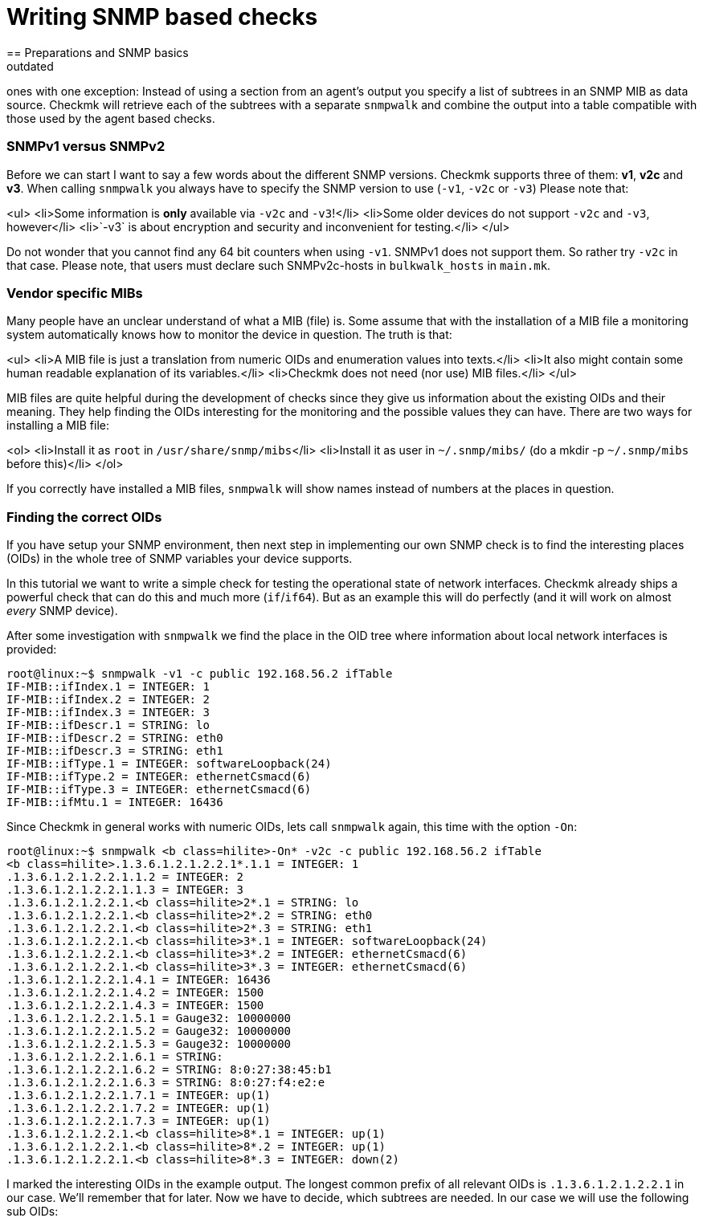 = Writing SNMP based checks
:description: In Checkmk, SNMP based checks work exactly like the agent based ones, except that you have to specify a list of subtrees in an SNMP MIB as data source.
:revdate: outdated
== Preparations and SNMP basics

[snmp|SNMP based checks] work exactly like the [devel_agentbased|agent based]
ones with one exception: Instead of using a section from an agent's output
you specify a list of subtrees in an SNMP MIB as data source.  Checkmk will
retrieve each of the subtrees with a separate `snmpwalk` and combine the
output into a table compatible with those used by the agent based checks.

=== SNMPv1 versus SNMPv2

Before we can start I want to say a few words about the different SNMP
versions.  Checkmk supports three of them: *v1*, *v2c* and
*v3*.  When calling `snmpwalk` you always have to specify the SNMP
version to use (`-v1`, `-v2c` or `-v3`) Please note that:

<ul>
<li>Some information is *only* available via `-v2c` and `-v3`!</li>
<li>Some older devices do not support `-v2c` and `-v3`, however</li>
<li>`-v3` is about encryption and security and inconvenient for testing.</li>
</ul>

Do not wonder that you cannot find any 64 bit counters when using
`-v1`. SNMPv1 does not support them. So rather try `-v2c`
in that case. Please note, that users must declare such SNMPv2c-hosts in `bulkwalk_hosts`
in `main.mk`.

=== Vendor specific MIBs

Many people have an unclear understand of what a MIB (file) is. Some assume that
with the installation of a MIB file a monitoring system automatically knows how
to monitor the device in question. The truth is that:

<ul>
<li>A MIB file is just a translation from numeric OIDs and enumeration values into texts.</li>
<li>It also might contain some human readable explanation of its variables.</li>
<li>Checkmk does not need (nor use) MIB files.</li>
</ul>

MIB files are quite helpful during the development of checks since they give
us information about the existing OIDs and their meaning. They help finding
the OIDs interesting for the monitoring and the possible values they can have.
There are two ways for installing a MIB file:

<ol>
<li>Install it as `root` in `/usr/share/snmp/mibs`</li>
<li>Install it as user in `~/.snmp/mibs/` (do a mkdir -p `~/.snmp/mibs` before this)</li>
</ol>

If you correctly have installed a MIB files, `snmpwalk` will show
names instead of numbers at the places in question.

=== Finding the correct OIDs

If you have setup your SNMP environment, then next step in implementing our
own SNMP check is to find the interesting places (OIDs) in the whole tree
of SNMP variables your device supports.

In this tutorial we want to write a simple check for testing the
operational state of network interfaces. Checkmk already ships a powerful
check that can do this and much more (`if`/`if64`). But as an
example this will do perfectly (and it will work on almost _every_ SNMP
device).

After some investigation with `snmpwalk` we find the place in the OID
tree where information about local network interfaces is provided:

[source,bash]
----
root@linux:~$ snmpwalk -v1 -c public 192.168.56.2 ifTable
IF-MIB::ifIndex.1 = INTEGER: 1
IF-MIB::ifIndex.2 = INTEGER: 2
IF-MIB::ifIndex.3 = INTEGER: 3
IF-MIB::ifDescr.1 = STRING: lo
IF-MIB::ifDescr.2 = STRING: eth0
IF-MIB::ifDescr.3 = STRING: eth1
IF-MIB::ifType.1 = INTEGER: softwareLoopback(24)
IF-MIB::ifType.2 = INTEGER: ethernetCsmacd(6)
IF-MIB::ifType.3 = INTEGER: ethernetCsmacd(6)
IF-MIB::ifMtu.1 = INTEGER: 16436
----

Since Checkmk in general works with numeric OIDs, lets call `snmpwalk`
again, this time with the option `-On`:

[source,bash]
----
root@linux:~$ snmpwalk <b class=hilite>-On* -v2c -c public 192.168.56.2 ifTable
<b class=hilite>.1.3.6.1.2.1.2.2.1*.1.1 = INTEGER: 1
.1.3.6.1.2.1.2.2.1.1.2 = INTEGER: 2
.1.3.6.1.2.1.2.2.1.1.3 = INTEGER: 3
.1.3.6.1.2.1.2.2.1.<b class=hilite>2*.1 = STRING: lo
.1.3.6.1.2.1.2.2.1.<b class=hilite>2*.2 = STRING: eth0
.1.3.6.1.2.1.2.2.1.<b class=hilite>2*.3 = STRING: eth1
.1.3.6.1.2.1.2.2.1.<b class=hilite>3*.1 = INTEGER: softwareLoopback(24)
.1.3.6.1.2.1.2.2.1.<b class=hilite>3*.2 = INTEGER: ethernetCsmacd(6)
.1.3.6.1.2.1.2.2.1.<b class=hilite>3*.3 = INTEGER: ethernetCsmacd(6)
.1.3.6.1.2.1.2.2.1.4.1 = INTEGER: 16436
.1.3.6.1.2.1.2.2.1.4.2 = INTEGER: 1500
.1.3.6.1.2.1.2.2.1.4.3 = INTEGER: 1500
.1.3.6.1.2.1.2.2.1.5.1 = Gauge32: 10000000
.1.3.6.1.2.1.2.2.1.5.2 = Gauge32: 10000000
.1.3.6.1.2.1.2.2.1.5.3 = Gauge32: 10000000
.1.3.6.1.2.1.2.2.1.6.1 = STRING:
.1.3.6.1.2.1.2.2.1.6.2 = STRING: 8:0:27:38:45:b1
.1.3.6.1.2.1.2.2.1.6.3 = STRING: 8:0:27:f4:e2:e
.1.3.6.1.2.1.2.2.1.7.1 = INTEGER: up(1)
.1.3.6.1.2.1.2.2.1.7.2 = INTEGER: up(1)
.1.3.6.1.2.1.2.2.1.7.3 = INTEGER: up(1)
.1.3.6.1.2.1.2.2.1.<b class=hilite>8*.1 = INTEGER: up(1)
.1.3.6.1.2.1.2.2.1.<b class=hilite>8*.2 = INTEGER: up(1)
.1.3.6.1.2.1.2.2.1.<b class=hilite>8*.3 = INTEGER: down(2)
----

I marked the interesting OIDs in the example output.  The longest common
prefix of all relevant OIDs is `.1.3.6.1.2.1.2.2.1` in our case. We'll
remember that for later. Now we have to decide, which subtrees are needed.
In our case we will use the following sub OIDs:

[cols=, ]
|===
<td class=tt>2</td><td>The name of the interface</td><td class=tt>3</td><td>The type of the interface</td><td class=tt>8</td><td>The operational state of the interface</td>|===

=== Declaration of the OIDs in the check file

Now let's create a check file with the name `mynics`. The needed OIDs
are declared in the array `snmp_info`. You specify a pair of

<ul>
<li>The base OID (= the prefix)</li>
<li>A python list with the sub OIDs to retrieve below this base OID</li>
</ul>

./usr/share/check_mk/checks/mynics

----snmp_info["mynics"] = ( ".1.3.6.1.2.1.2.2.1", [ "2", "3", "8" ] )
----

*Note*: If you are using OMD, then you put
your check files as site user directly into your site's local area into <nobr>`~/local/share/check_mk/checks`</nobr>.

As soon as an `snmp_info` entry exists for a check Checkmk knows
that it is of type SNMP (and not TCP). During inventory and during checking
Checkmk will fetch the three sub-OIDs `2`, `3` and `8`
below the prefix `.1.3.6.1.2.1.2.2.1` with three separate calls
to `snmpwalk`.

== The implementation of the check
=== Dummy implementation
Just as in [devel_agentbased|tutorial for agent based checks], we first write dummy functions
and output the data arriving at the inventory function. Here
is a complete check implementation:

.mynics

----def inventory_mynics(info):
   # Debug: lets see how the data we get looks like
   <b class=hilite>print info*
   return []

def check_mynics(item, params, info):
   return (3, "UNKNOWN - not yet implemented")

check_info["mynics"] = {
    "check_function"        : check_mynics,
    "inventory_function"    : inventory_mynics,
    "service_description"   : "NIC %s",
    "snmp_info"             : ( ".1.3.6.1.2.1.2.2.1", [ "2", "3", "8" ] )
}
----

An explanations of `check_info` for those who have not read the
[devel_agentbased|tutorial for agent based checks]:

<ul>
<li>The first entry is the check function</li>
<li>The second entry is the _Nagios service description_. The `%s` will be replaced
with the check item. If your check does not have an item (uses `None`) then you must not use a `%s`.</li>
<li>The third entry is `1` if the check outputs performance data and `0` otherwise.</li>
<li>The forth entry is the inventory function or `no_inventory_possible` if you check does not support
inventory.</li>
</ul>

We know that that declaration is a bit strange. This has historical reasons, of course. During the
version 1.1.11 it will probably cleaned up...

=== A first test of our check
Before we can try a first inventory, we _must_ declare the host
as an SNMP host in `main.mk`. Otherwise Checkmk will not
even contact the host via SNMP (this has changed in version 1.1.9.
Please read the [migration_notes|migration notes] for details).

Simply add the [hosttags|host tag] `snmp`:

.main.mk

----all_hosts = [
 "192.168.56.2|<b class=hilite>snmp*",
]
----

A test inventory of that host now shows this debug output:

[source,bash]
----
root@linux:~$ check_mk --checks mynics -I  192.168.56.2
[['lo', '24', '1'], ['eth0', '6', '2'], ['wlan0', '6', '1'], ['usb0', '6', '2'],
['vboxnet0', '6', '2'], ['pan0', '6', '2']]
----

If your SNMP info is more complex, then that output quickly becomes unreadable.
Fortunately Python provides the module `pprint` for pretting printing Python objects.
Here is a variant that uses `pprint`:

.mynics

----def inventory_mynics(info):
   # Debug: lets see how the data we get looks like
   <b class=hilite>import pprint ; pprint.pprint(info)*
   return []
----

And its output:
[source,bash]
----
root@linux:~$ check_mk -I mynics 192.168.56.2
[['lo', '24', '1'],
 ['eth0', '6', '2'],
 ['wlan0', '6', '1'],
 ['usb0', '6', '2'],
 ['vboxnet0', '6', '2'],
 ['pan0', '6', '2']]
----

You might have noticed from this that Checkmk transforms the SNMP output such that
each item is in one line (one list). So from now on everything
works exactly like at agent based checks.


When looping over the lines in `info`, we can make use of Python's list
assignment feature and directly unpack each line into the three variables `nic`,
`type` and `state`:

.mynics

----def inventory_mynics(info):
   <b class=hilite>for nic, type, state in info:*
----


Now let our inventory function skip the loopback device `lo`, since
it is its task to decide which items _make sense_ being checked. The
loopback device certainly does not. For that purpose we have declared the
second column in `snmp_info`: the interface type. As a look into
the MIB file `/usr/share/snmp/mibs/IANAifType-MIB.txt` will confirm,
the type `6` means ethernet and is used for "normal" interfaces.
Furthermore we only want to monitor NICs that are currently up.

When making comparisons please have in mind, that - though SNMP is
sometimes sending _numbers_ - Checkmk provides everything as
_strings_. So we need to check for type `"6"` and state `"1"` (up):

.

----def inventory_mynics(info):
   for nic, type, state in info:
       if <b class=hilite>type == "6" and state == "1":*
----

So what if we find a match? Simply add a pair for _item_ and
_parameter_ to the inventory. Since our check does not use a
parameter, we specify `None` as second argument.
Here is the complete inventory function:

.

----def inventory_mynics(info):
   for nic, type, state in info:
       if type == "6" and state == "1":
	  <b class=hilite>yield, nic, None*
----
An inventory will now find one check for our host:

[source,bash]
----
root@linux:~$ check_mk --checks mynics -I 192.168.56.2
mynics                <b class=green>1 new checks*
----

=== The check function
For each item (in this case NIC)
the check function will be called once, with the following arguments:

<ul>
<li>The item (e.g. `"eth0")`</li>
<li>The parameters for the check</li>
<li>The agent data (just the same as for inventory)</li>
</ul>

How to work with parameters is explained in the [devel_agentbased#H1:Check parameters|tutorial for agent based checks].
It is good style to name the argument `_no_params`
if you check does not process any parameters.

The check now is free in how to computes its result and returns a
pair or triple of values:

<ul>
<li>The Nagios status (`0`, `1`, `2` or `3`</li>
<li>The plugin output for Nagios (free text)</li>
<li>optional: [devel_agentbased#H1:Performance data|performance data]</li>
</ul>

Our check just checks the operations status of the NIC
and returns an according state:

.

----def check_mynics(item, _no_params, info):
   for nic, type, state in info:
      if nic == item:
	 if state == "1":
	    return 0, "OK - link is up"
	 else:
	    return 2, "CRITICAL - link is " + state
----

Now we can try and check the host:
[source,bash]
----
root@linux:~$ cmk -nv localhost
Checkmk version 1.1.9i9
NIC eth0             <b class=green>OK - link is up*
----

=== What's next?
If you got so far, you can further improve your check, for example:

<ul>
<li>by outputting [devel_agentbased#H1:Performance data|performance data]</li>
<li>by making your check understand [devel_agentbased#H1:Check parameters|parameters]</li>
<li>by adding a [devel_snmpscan|SNMP scan function]</li>
<li>by writing a man page for your check</li>
</ul>

If you thing that your check is really useful and also well implemented then
consider donating it to the official Checkmk project. Our [devel_guidelines|check development guidelines]
tell you what criteria a check must fullfil to be accepted into our distribution.

If your check ist not completely matching our guidelines but still of use for
others than you can make an [packaging|MKP package] out of it and upload
it to the <a href="https://exchange.checkmk.com/">Checkmk Exchange</a>.
